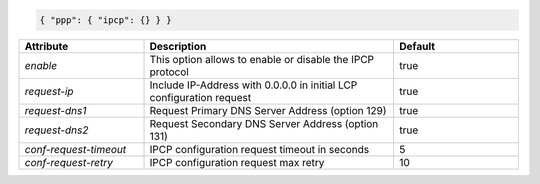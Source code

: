 .. code-block:: json

    { "ppp": { "ipcp": {} } }


.. list-table::
   :widths: 25 50 25
   :header-rows: 1

   * - Attribute
     - Description
     - Default
   * - `enable`
     - This option allows to enable or disable the IPCP protocol
     - true
   * - `request-ip`
     - Include IP-Address with 0.0.0.0 in initial LCP configuration request
     - true
   * - `request-dns1`
     - Request Primary DNS Server Address (option 129)
     - true
   * - `request-dns2`
     - Request Secondary DNS Server Address (option 131)
     - true
   * - `conf-request-timeout`
     - IPCP configuration request timeout in seconds
     - 5
   * - `conf-request-retry`
     - IPCP configuration request max retry
     - 10